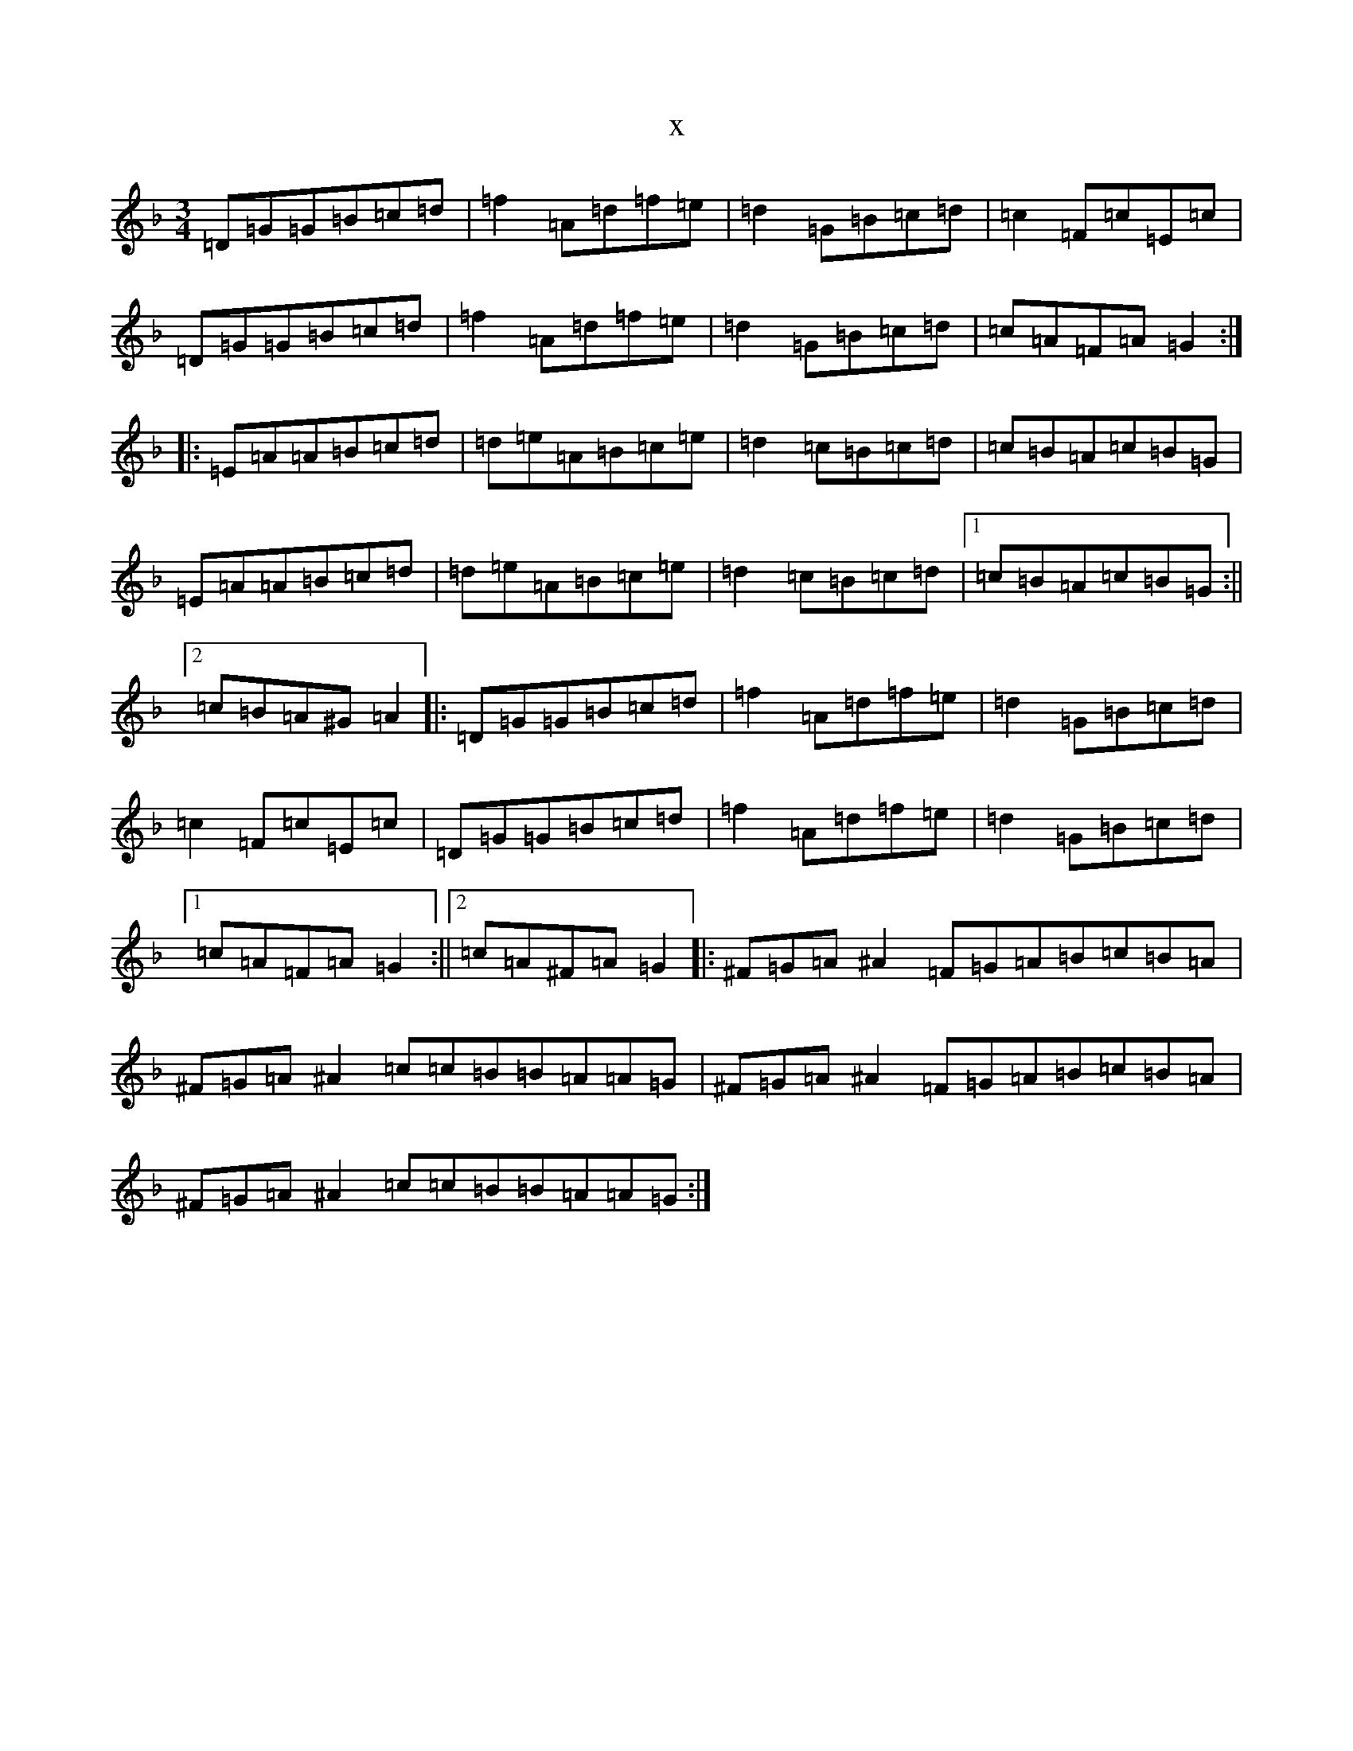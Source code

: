 X:3962
T:x
L:1/8
M:3/4
K: C Mixolydian
=D=G=G=B=c=d|=f2=A=d=f=e|=d2=G=B=c=d|=c2=F=c=E=c|=D=G=G=B=c=d|=f2=A=d=f=e|=d2=G=B=c=d|=c=A=F=A=G2:||:=E=A=A=B=c=d|=d=e=A=B=c=e|=d2=c=B=c=d|=c=B=A=c=B=G|=E=A=A=B=c=d|=d=e=A=B=c=e|=d2=c=B=c=d|1=c=B=A=c=B=G:||2=c=B=A^G=A2|:=D=G=G=B=c=d|=f2=A=d=f=e|=d2=G=B=c=d|=c2=F=c=E=c|=D=G=G=B=c=d|=f2=A=d=f=e|=d2=G=B=c=d|1=c=A=F=A=G2:||2=c=A^F=A=G2|:^F=G=A^A2=F=G=A=B=c=B=A|^F=G=A^A2=c=c=B=B=A=A=G|^F=G=A^A2=F=G=A=B=c=B=A|^F=G=A^A2=c=c=B=B=A=A=G:|